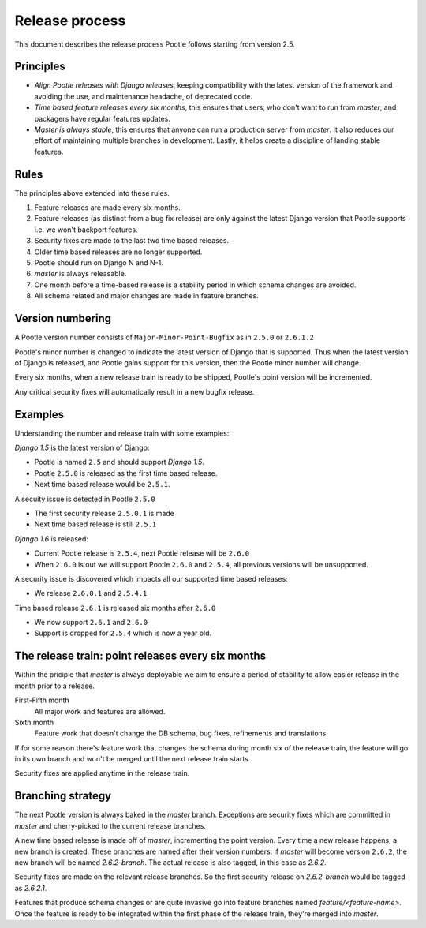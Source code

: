 .. _release-process:

Release process
===============

This document describes the release process Pootle follows starting from
version 2.5.

Principles
----------

- *Align Pootle releases with Django releases*, keeping compatibility with the
  latest version of the framework and avoiding the use, and maintenance
  headache, of deprecated code.
- *Time based feature releases every six months*, this ensures that users, who
  don't want to run from *master*, and packagers have regular features updates.
- *Master is always stable*, this ensures that anyone can run a production
  server from *master*.  It also reduces our effort of maintaining multiple
  branches in development.  Lastly, it helps create a discipline of landing
  stable features.


Rules
-----

The principles above extended into these rules.

#. Feature releases are made every six months.
#. Feature releases (as distinct from a bug fix release) are only against the
   latest Django version that Pootle supports i.e. we won't backport features.
#. Security fixes are made to the last two time based releases.
#. Older time based releases are no longer supported.
#. Pootle should run on Django N and N-1.
#. *master* is always releasable.
#. One month before a time-based release is a stability period in which schema
   changes are avoided.
#. All schema related and major changes are made in feature branches.


Version numbering
-----------------

A Pootle version number consists of ``Major-Minor-Point-Bugfix`` as in
``2.5.0`` or ``2.6.1.2``

Pootle's minor number is changed to indicate the latest version of Django that
is supported.  Thus when the latest version of Django is released, and Pootle
gains support for this version, then the Pootle minor number will change.

Every six months, when a new release train is ready to be shipped, Pootle's
point version will be incremented.

Any critical security fixes will automatically result in a new bugfix release.


Examples
--------

Understanding the number and release train with some examples:

*Django 1.5* is the latest version of Django:

- Pootle is named ``2.5`` and should support *Django 1.5*.
- Pootle ``2.5.0`` is released as the first time based release.
- Next time based release would be ``2.5.1``.

A secuity issue is detected in Pootle ``2.5.0``

- The first security release ``2.5.0.1`` is made
- Next time based release is still ``2.5.1``

*Django 1.6* is released:

- Current Pootle release is ``2.5.4``, next Pootle release will be ``2.6.0``
- When ``2.6.0`` is out we will support Pootle ``2.6.0`` and ``2.5.4``, all
  previous versions will be unsupported.

A security issue is discovered which impacts all our supported time based
releases:

- We release ``2.6.0.1`` and ``2.5.4.1``

Time based release ``2.6.1`` is released six months after ``2.6.0``

- We now support ``2.6.1`` and ``2.6.0``
- Support is dropped for ``2.5.4`` which is now a year old.


The release train: point releases every six months
--------------------------------------------------

Within the priciple that *master* is always deployable we aim to ensure a
period of stability to allow easier release in the month prior to a release.

First-Fifth month
  All major work and features are allowed.

Sixth month
  Feature work that doesn't change the DB schema, bug fixes, refinements and
  translations.

If for some reason there's feature work that changes the schema during month
six of the release train, the feature will go in its own branch and won't be
merged until the next release train starts.

Security fixes are applied anytime in the release train.


Branching strategy
------------------

The next Pootle version is always baked in the *master* branch. Exceptions are
security fixes which are committed in *master* and cherry-picked to the current
release branches.

A new time based release is made off of *master*, incrementing the point
version.  Every time a new release happens, a new branch is created. These
branches are named after their version numbers: if *master* will become version
``2.6.2``, the new branch will be named *2.6.2-branch*. The actual release is
also tagged, in this case as *2.6.2*.

Security fixes are made on the relevant release branches.  So the first
security release on *2.6.2-branch* would be tagged as *2.6.2.1*.

Features that produce schema changes or are quite invasive go into feature
branches named *feature/<feature-name>*. Once the feature is ready to be
integrated within the first phase of the release train, they're merged into
*master*.
